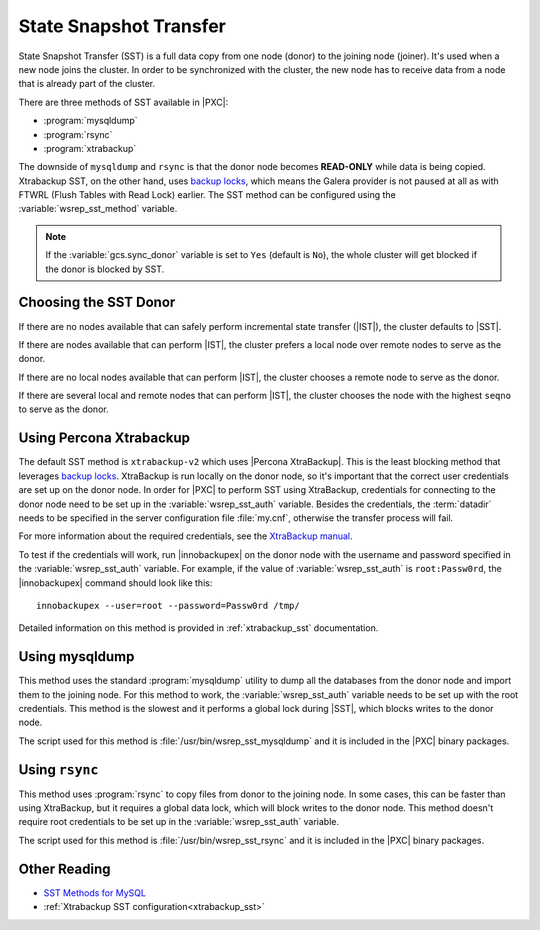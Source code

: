 .. _state_snapshot_transfer:

=======================
State Snapshot Transfer
=======================

State Snapshot Transfer (SST) is a full data copy from one node (donor)
to the joining node (joiner).
It's used when a new node joins the cluster.
In order to be synchronized with the cluster,
the new node has to receive data from a node
that is already part of the cluster.

There are three methods of SST available in |PXC|:

* :program:`mysqldump`
* :program:`rsync`
* :program:`xtrabackup`

The downside of ``mysqldump`` and ``rsync`` is that
the donor node becomes **READ-ONLY** while data is being copied.
Xtrabackup SST, on the other hand, uses `backup locks
<http://www.percona.com/doc/percona-server/5.7/management/backup_locks.html>`_,
which means the Galera provider is not paused at all as with FTWRL
(Flush Tables with Read Lock) earlier.
The SST method can be configured
using the :variable:`wsrep_sst_method` variable.

.. note:: If the :variable:`gcs.sync_donor` variable is set to ``Yes``
   (default is ``No``), the whole cluster will get blocked
   if the donor is blocked by SST.

Choosing the SST Donor
======================

If there are no nodes available
that can safely perform incremental state transfer (|IST|),
the cluster defaults to |SST|.

If there are nodes available that can perform |IST|,
the cluster prefers a local node over remote nodes to serve as the donor.

If there are no local nodes available that can perform |IST|,
the cluster chooses a remote node to serve as the donor.

If there are several local and remote nodes that can perform |IST|,
the cluster chooses the node with the highest ``seqno`` to serve as the donor.

Using Percona Xtrabackup
========================

The default SST method is ``xtrabackup-v2`` which uses |Percona XtraBackup|.
This is the least blocking method that leverages `backup locks
<http://www.percona.com/doc/percona-server/5.7/management/backup_locks.html>`_.
XtraBackup is run locally on the donor node,
so it's important that the correct user credentials
are set up on the donor node.
In order for |PXC| to perform SST using XtraBackup,
credentials for connecting to the donor node need to be set up
in the :variable:`wsrep_sst_auth` variable.
Besides the credentials, the :term:`datadir` needs to be specified
in the server configuration file :file:`my.cnf`,
otherwise the transfer process will fail.

For more information about the required credentials,
see the `XtraBackup manual <http://www.percona.com/doc/percona-xtrabackup/innobackupex/privileges.html#permissions-and-privileges-needed>`_.

To test if the credentials will work,
run |innobackupex| on the donor node with the username and password
specified in the :variable:`wsrep_sst_auth` variable.
For example, if the value of :variable:`wsrep_sst_auth` is ``root:Passw0rd``,
the |innobackupex| command should look like this: :: 

  innobackupex --user=root --password=Passw0rd /tmp/
 
Detailed information on this method
is provided in :ref:`xtrabackup_sst` documentation.

Using mysqldump
===============

This method uses the standard :program:`mysqldump` utility
to dump all the databases from the donor node
and import them to the joining node.
For this method to work, the :variable:`wsrep_sst_auth` variable
needs to be set up with the root credentials.
This method is the slowest and it performs a global lock during |SST|,
which blocks writes to the donor node.

The script used for this method is :file:`/usr/bin/wsrep_sst_mysqldump`
and it is included in the |PXC| binary packages.

Using ``rsync``
===============

This method uses :program:`rsync` to copy files from donor to the joining node.
In some cases, this can be faster than using XtraBackup,
but it requires a global data lock, which will block writes to the donor node.
This method doesn't require root credentials to be set up
in the :variable:`wsrep_sst_auth` variable.

The script used for this method is :file:`/usr/bin/wsrep_sst_rsync`
and it is included in the |PXC| binary packages.

Other Reading
=============

* `SST Methods for MySQL <http://galeracluster.com/documentation-webpages/statetransfer.html#state-snapshot-transfer-sst>`_
* :ref:`Xtrabackup SST configuration<xtrabackup_sst>`
